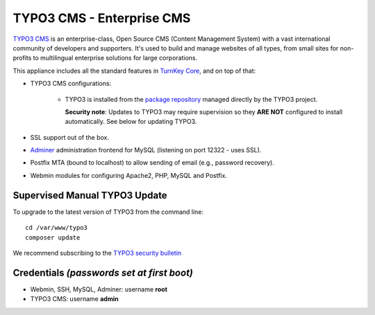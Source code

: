 TYPO3 CMS - Enterprise CMS
==========================

`TYPO3 CMS`_ is an enterprise-class, Open Source CMS (Content Management
System) with a vast international community of developers and
supporters. It's used to build and manage websites of all types, from
small sites for non-profits to multilingual enterprise solutions for
large corporations.

This appliance includes all the standard features in `TurnKey Core`_,
and on top of that:

- TYPO3 CMS configurations:
   
   - TYPO3 is installed from the `package repository`_ managed directly
     by the TYPO3 project.

     **Security note**: Updates to TYPO3 may require supervision so
     they **ARE NOT** configured to install automatically. See below for
     updating TYPO3.

- SSL support out of the box.
- `Adminer`_ administration frontend for MySQL (listening on port
  12322 - uses SSL).
- Postfix MTA (bound to localhost) to allow sending of email (e.g.,
  password recovery).
- Webmin modules for configuring Apache2, PHP, MySQL and Postfix.

Supervised Manual TYPO3 Update
------------------------------

To upgrade to the latest version of TYPO3 from the command line::

    cd /var/www/typo3
    composer update

We recommend subscribing to the `TYPO3 security bulletin`_

Credentials *(passwords set at first boot)*
-------------------------------------------

-  Webmin, SSH, MySQL, Adminer: username **root**
-  TYPO3 CMS: username **admin**


.. _TYPO3 CMS: http://typo3.org/
.. _package repository: http://composer.typo3.org/
.. _TYPO3 security bulletin: https://typo3.org/teams/security/
.. _TurnKey Core: https://www.turnkeylinux.org/core
.. _Adminer: http://www.adminer.net

